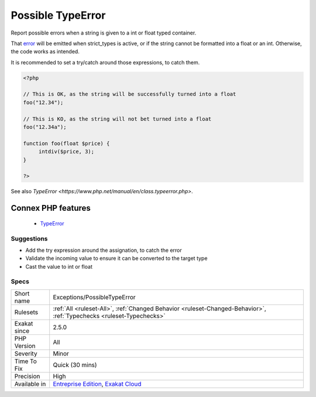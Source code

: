 .. _exceptions-possibletypeerror:


.. _possible-typeerror:

Possible TypeError
++++++++++++++++++

.. meta::
	:description:
		Possible TypeError: Report possible errors when a string is given to a int or float typed container.
	:twitter:card: summary_large_image
	:twitter:site: @exakat
	:twitter:title: Possible TypeError
	:twitter:description: Possible TypeError: Report possible errors when a string is given to a int or float typed container
	:twitter:creator: @exakat
	:twitter:image:src: https://www.exakat.io/wp-content/uploads/2020/06/logo-exakat.png
	:og:image: https://www.exakat.io/wp-content/uploads/2020/06/logo-exakat.png
	:og:title: Possible TypeError
	:og:type: article
	:og:description: Report possible errors when a string is given to a int or float typed container
	:og:url: https://exakat.readthedocs.io/en/latest/Reference/Rules/Possible TypeError.html
	:og:locale: en

.. raw:: html


	<script type="application/ld+json">{"@context":"https:\/\/schema.org","@graph":[{"@type":"WebPage","@id":"https:\/\/php-tips.readthedocs.io\/en\/latest\/Reference\/Rules\/Exceptions\/PossibleTypeError.html","url":"https:\/\/php-tips.readthedocs.io\/en\/latest\/Reference\/Rules\/Exceptions\/PossibleTypeError.html","name":"Possible TypeError","isPartOf":{"@id":"https:\/\/www.exakat.io\/"},"datePublished":"Fri, 10 Jan 2025 09:46:17 +0000","dateModified":"Fri, 10 Jan 2025 09:46:17 +0000","description":"Report possible errors when a string is given to a int or float typed container","inLanguage":"en-US","potentialAction":[{"@type":"ReadAction","target":["https:\/\/exakat.readthedocs.io\/en\/latest\/Possible TypeError.html"]}]},{"@type":"WebSite","@id":"https:\/\/www.exakat.io\/","url":"https:\/\/www.exakat.io\/","name":"Exakat","description":"Smart PHP static analysis","inLanguage":"en-US"}]}</script>

Report possible errors when a string is given to a int or float typed container. 

That `error <https://www.php.net/error>`_ will be emitted when strict_types is active, or if the string cannot be formatted into a float or an int. Otherwise, the code works as intended.



It is recommended to set a try/catch around those expressions, to catch them.

.. code-block:: php
   
   <?php
   
   // This is OK, as the string will be successfully turned into a float
   foo("12.34");
   
   // This is KO, as the string will not bet turned into a float
   foo("12.34a");
   
   function foo(float $price) {
   	intdiv($price, 3);
   }
   
   ?>

See also `TypeError <https://www.php.net/manual/en/class.typeerror.php>`.

Connex PHP features
-------------------

  + `TypeError <https://php-dictionary.readthedocs.io/en/latest/dictionary/typeerror.ini.html>`_


Suggestions
___________

* Add the try expression around the assignation, to catch the error
* Validate the incoming value to ensure it can be converted to the target type
* Cast the value to int or float




Specs
_____

+--------------+-------------------------------------------------------------------------------------------------------------------------+
| Short name   | Exceptions/PossibleTypeError                                                                                            |
+--------------+-------------------------------------------------------------------------------------------------------------------------+
| Rulesets     | :ref:`All <ruleset-All>`, :ref:`Changed Behavior <ruleset-Changed-Behavior>`, :ref:`Typechecks <ruleset-Typechecks>`    |
+--------------+-------------------------------------------------------------------------------------------------------------------------+
| Exakat since | 2.5.0                                                                                                                   |
+--------------+-------------------------------------------------------------------------------------------------------------------------+
| PHP Version  | All                                                                                                                     |
+--------------+-------------------------------------------------------------------------------------------------------------------------+
| Severity     | Minor                                                                                                                   |
+--------------+-------------------------------------------------------------------------------------------------------------------------+
| Time To Fix  | Quick (30 mins)                                                                                                         |
+--------------+-------------------------------------------------------------------------------------------------------------------------+
| Precision    | High                                                                                                                    |
+--------------+-------------------------------------------------------------------------------------------------------------------------+
| Available in | `Entreprise Edition <https://www.exakat.io/entreprise-edition>`_, `Exakat Cloud <https://www.exakat.io/exakat-cloud/>`_ |
+--------------+-------------------------------------------------------------------------------------------------------------------------+


